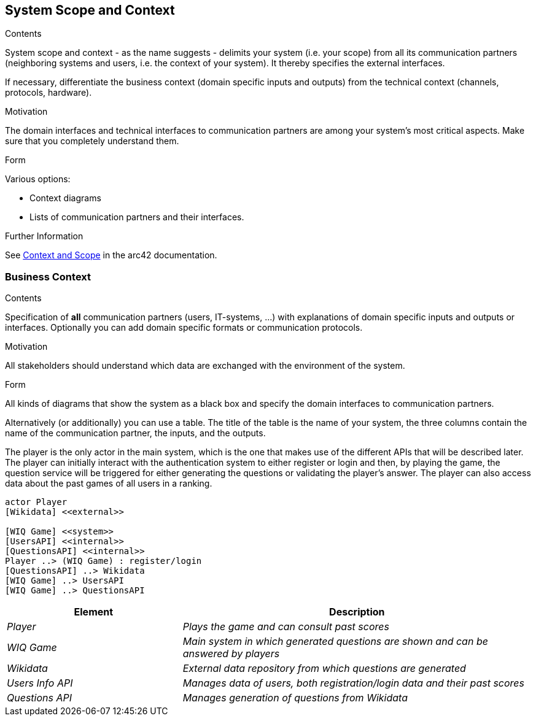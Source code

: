 ifndef::imagesdir[:imagesdir: ../images]

[[section-system-scope-and-context]]
== System Scope and Context


[role="arc42help"]
****
.Contents
System scope and context - as the name suggests - delimits your system (i.e. your scope) from all its communication partners
(neighboring systems and users, i.e. the context of your system). It thereby specifies the external interfaces.

If necessary, differentiate the business context (domain specific inputs and outputs) from the technical context (channels, protocols, hardware).

.Motivation
The domain interfaces and technical interfaces to communication partners are among your system's most critical aspects. Make sure that you completely understand them.

.Form
Various options:

* Context diagrams
* Lists of communication partners and their interfaces.


.Further Information

See https://docs.arc42.org/section-3/[Context and Scope] in the arc42 documentation.

****


=== Business Context

[role="arc42help"]
****
.Contents
Specification of *all* communication partners (users, IT-systems, ...) with explanations of domain specific inputs and outputs or interfaces.
Optionally you can add domain specific formats or communication protocols.

.Motivation
All stakeholders should understand which data are exchanged with the environment of the system.

.Form
All kinds of diagrams that show the system as a black box and specify the domain interfaces to communication partners.

Alternatively (or additionally) you can use a table.
The title of the table is the name of your system, the three columns contain the name of the communication partner, the inputs, and the outputs.

****

The player is the only actor in the main system, which is the one that makes use of the different APIs that will be described later.
The player can initially interact with the authentication system to either register or login and then, by playing the game, the question
service will be triggered for either generating the questions or validating the player's answer. The player can also access data about 
the past games of all users in a ranking.

[plantuml,"Context Diagram",png]
----
actor Player
[Wikidata] <<external>>

[WIQ Game] <<system>>
[UsersAPI] <<internal>>
[QuestionsAPI] <<internal>>
Player ..> (WIQ Game) : register/login
[QuestionsAPI] ..> Wikidata
[WIQ Game] ..> UsersAPI
[WIQ Game] ..> QuestionsAPI
----

[cols="e,2e" options="header"]
|===
|Element |Description

|Player
|Plays the game and can consult past scores

|WIQ Game
|Main system in which generated questions are shown and can be answered by players

|Wikidata
|External data repository from which questions are generated

|Users Info API
|Manages data of users, both registration/login data and their past scores

|Questions API
|Manages generation of questions from Wikidata
|===